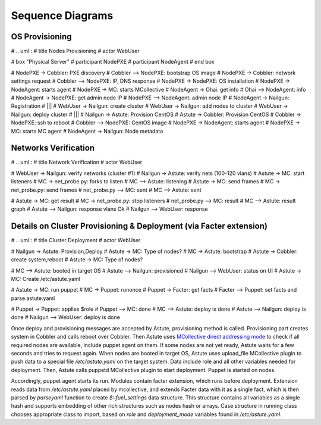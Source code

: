 Sequence Diagrams
=================

OS Provisioning
---------------
# .. uml::
#    title Nodes Provisioning
#    actor WebUser

#    box "Physical Server"
#        participant NodePXE
#        participant NodeAgent
#    end box

#    NodePXE -> Cobbler: PXE discovery
#    Cobbler --> NodePXE: bootstrap OS image
#    NodePXE -> Cobbler: network settings request
#    Cobbler --> NodePXE: IP, DNS response
#    NodePXE -> NodePXE: OS installation
#    NodePXE -> NodeAgent: starts agent
#    NodePXE -> MC: starts MCollective
#    NodeAgent -> Ohai: get info
#    Ohai --> NodeAgent: info
#    NodeAgent -> NodePXE: get admin node IP
#    NodePXE --> NodeAgent: admin node IP
#    NodeAgent -> Nailgun: Registration
#    |||
#    WebUser -> Nailgun: create cluster
#    WebUser -> Nailgun: add nodes to cluster
#    WebUser -> Nailgun: deploy cluster
#    |||
#    Nailgun -> Astute: Provision CentOS
#    Astute -> Cobbler: Provision CentOS
#    Cobbler -> NodePXE: ssh to reboot
#    Cobbler --> NodePXE: CentOS image
#    NodePXE -> NodeAgent: starts agent
#    NodePXE -> MC: starts MC agent
#    NodeAgent -> Nailgun: Node metadata

Networks Verification
---------------------
# .. uml::
#    title Network Verification
#    actor WebUser

#    WebUser -> Nailgun: verify networks (cluster #1)
#    Nailgun -> Astute: verify nets (100-120 vlans)
#    Astute -> MC: start listeners
#    MC -> net_probe.py: forks to listen
#    MC --> Astute: listening
#    Astute -> MC: send frames
#    MC -> net_probe.py: send frames
#    net_probe.py --> MC: sent
#    MC --> Astute: sent

#    Astute -> MC: get result
#    MC -> net_probe.py: stop listeners
#    net_probe.py --> MC: result
#    MC --> Astute: result graph
#    Astute --> Nailgun: response vlans Ok
#    Nailgun --> WebUser: response


Details on Cluster Provisioning & Deployment (via Facter extension)
-------------------------------------------------------------------
# .. uml::
#    title Cluster Deployment
#    actor WebUser

#    Nailgun -> Astute: Provision,Deploy
#    Astute -> MC: Type of nodes?
#    MC -> Astute: bootstrap
#    Astute -> Cobbler: create system,reboot
#    Astute -> MC: Type of nodes?

#    MC --> Astute: booted in target OS
#    Astute --> Nailgun: provisioned
#    Nailgun --> WebUser: status on UI
#    Astute -> MC: Create /etc/astute.yaml

#    Astute -> MC: run puppet
#    MC -> Puppet: runonce
#    Puppet -> Facter: get facts
#    Facter --> Puppet: set facts and parse astute.yaml

#    Puppet -> Puppet: applies $role
#    Puppet --> MC: done
#    MC --> Astute: deploy is done
#    Astute --> Nailgun: deploy is done
#    Nailgun --> WebUser: deploy is done

Once deploy and provisioning messages are accepted by Astute, provisioning
method is called.  Provisioning part creates system in Cobbler and
calls reboot over Cobbler. Then Astute uses `MCollective direct addressing
mode
<http://www.devco.net/archives/2012/06/19/mcollective-direct-addressing-mode.ph
p>`_
to check if all required nodes are available, include puppet agent on them. If
some nodes are not yet ready, Astute waits for a few seconds and tries to
request again.  When nodes are booted in target OS, Astute uses upload_file
MCollective plugin to push data to a special file */etc/astute.yaml* on the
target system.
Data include role and all other variables needed for deployment. Then, Astute
calls puppetd MCollective plugin to start deployment. Puppet is started on
nodes.

Accordingly, puppet agent starts its run. Modules contain facter extension,
which runs before deployment. Extension reads data from */etc/astute.yaml*
placed by mcollective, and extends Facter data with it as a single fact, which
is then parsed by *parseyaml* function to create *$::fuel_settings* data
structure. This structure contains all variables as a single hash and
supports embedding of other rich structures such as nodes hash or arrays.
Case structure in running class chooses appropriate class to import,
based on *role* and *deployment_mode* variables found in */etc/astute.yaml*.
